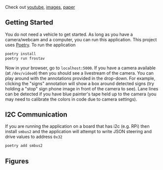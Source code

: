 Check out [[https://youtu.be/KNiY2aC7Y0c][youtube]], [[https://photos.app.goo.gl/i7FG5oYFuoorvApo9][images]], [[file:org/README.pdf][paper]]

** Getting Started
You do not need a vehicle to get started. As long as you have a
camera/webcam and a computer, you can run this application. This
project uses [[https://python-poetry.org/][Poetry]]. To run the application
#+begin_src bash
  poetry install
  poetry run frostav
#+end_src

Now in your browser, go to =localhost:5000=. If you have a camera
available (at =/dev/video0=) then you should see a livestream of the
camera. You can play around with the annotations provided in the
drop-down. For example, clicking the "signs" annotation will show a
box around detected signs (try holding a "stop" sign phone image in
front of the camera to see). Lane lines can be detected if you have
blue painter's tape held up to the camera (you may need to calibrate
the colors in code due to camera settings).

** I2C Communication
If you are running the application on a board that has i2c (e.g. RPi)
then install =smbus2= and the application will attempt to write JSON
steering and drive values to address =0x32=
#+begin_src bash
  poetry add smbus2
#+end_src

** Figures
[[./org/figure/poster.png]] 

[[./server/README.org.d/figure/FrostAVSystem.png]]
